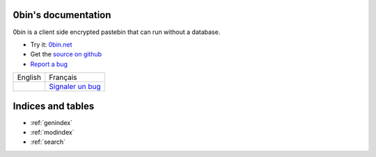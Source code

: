 .. 0bin documentation master file, created by
   sphinx-quickstart on Mon May  7 13:31:25 2012.
   You can adapt this file completely to your liking, but it should at least
   contain the root `toctree` directive.

0bin's documentation
======================

0bin is a client side encrypted pastebin that can run without a database.

* Try it: `0bin.net <http://0bin.net>`_
* Get the `source on github <https://github.com/sametmax/0bin>`_
* `Report a bug <https://github.com/sametmax/0bin/issues>`_

.. http://www.sensefulsolutions.com/2010/10/format-text-as-table.html

+-------------------------+----------------------------+
|         English         |           Français         |
+-------------------------+----------------------------+
|                         |                            |
|.. toctree::             |.. toctree::                |
|   :maxdepth: 1          |   :maxdepth: 1             |
|                         |                            |
|   en/intro              |   fr/intro                 |
|   en/easy_install       |   fr/easy_install          |
|   en/apache_install     |   fr/apache_install        |
|   en/nginx_install      |   fr/nginx_install         |
|   en/using_supervisor   |   fr/using_supervisor      |
|   en/theming            |   fr/theming               |
|                         |                            |
|                         |`Signaler un bug`_          |
+-------------------------+----------------------------+


Indices and tables
==================

* :ref:`genindex`
* :ref:`modindex`
* :ref:`search`

.. _Signaler un bug: https://github.com/sametmax/0bin/issues